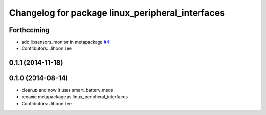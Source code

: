 ^^^^^^^^^^^^^^^^^^^^^^^^^^^^^^^^^^^^^^^^^^^^^^^^^
Changelog for package linux_peripheral_interfaces
^^^^^^^^^^^^^^^^^^^^^^^^^^^^^^^^^^^^^^^^^^^^^^^^^

Forthcoming
-----------
* add libsensors_monitor in metapackage `#4 <https://github.com/ros-drivers/linux_peripheral_interfaces/issues/4>`_
* Contributors: Jihoon Lee

0.1.1 (2014-11-18)
------------------

0.1.0 (2014-08-14)
------------------
* cleanup and now it uses smart_battery_msgs
* rename metapackage as linux_peripheral_interfaces
* Contributors: Jihoon Lee

